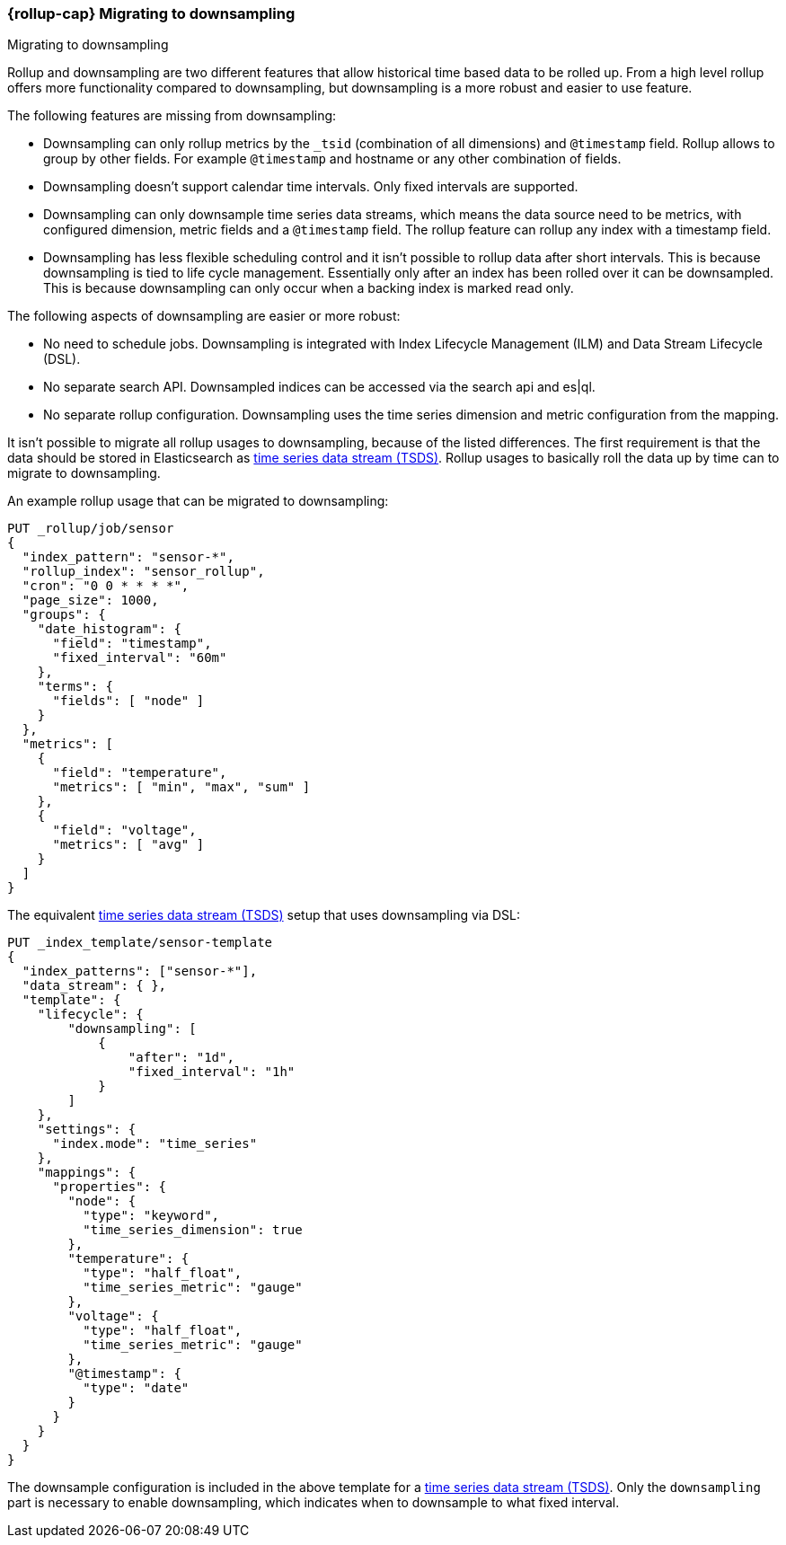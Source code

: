 [role="xpack"]
[[rollup-migrating-to-downsampling]]
=== {rollup-cap} Migrating to downsampling
++++
<titleabbrev>Migrating to downsampling</titleabbrev>
++++

Rollup and downsampling are two different features that allow historical time based data to be rolled up.
From a high level rollup offers more functionality compared to downsampling, but downsampling is a more robust and easier to use feature.

The following features are missing from downsampling:

* Downsampling can only rollup metrics by the `_tsid` (combination of all dimensions) and `@timestamp` field. Rollup allows
  to group by other fields. For example `@timestamp` and hostname or any other combination of fields.
* Downsampling doesn't support calendar time intervals. Only fixed intervals are supported.
* Downsampling can only downsample time series data streams, which means the data source need to be metrics, with
  configured dimension, metric fields and a `@timestamp` field. The rollup feature can rollup any index with a timestamp field.
* Downsampling has less flexible scheduling control and it isn't possible to rollup data after short intervals. This
  is because downsampling is tied to life cycle management. Essentially only after an index has been rolled
  over it can be downsampled. This is because downsampling can only occur when a backing index is marked read only.

The following aspects of downsampling are easier or more robust:

* No need to schedule jobs. Downsampling is integrated with Index Lifecycle Management (ILM) and Data Stream Lifecycle (DSL).
* No separate search API. Downsampled indices can be accessed via the search api and es|ql.
* No separate rollup configuration. Downsampling uses the time series dimension and metric configuration from the mapping.

It isn't possible to migrate all rollup usages to downsampling, because of the listed differences. The first requirement
is that the data should be stored in Elasticsearch as <<tsds,time series data stream (TSDS)>>.
Rollup usages to basically roll the data up by time can to migrate to downsampling.

An example rollup usage that can be migrated to downsampling:

[source,console]
--------------------------------------------------
PUT _rollup/job/sensor
{
  "index_pattern": "sensor-*",
  "rollup_index": "sensor_rollup",
  "cron": "0 0 * * * *",
  "page_size": 1000,
  "groups": {
    "date_histogram": {
      "field": "timestamp",
      "fixed_interval": "60m"
    },
    "terms": {
      "fields": [ "node" ]
    }
  },
  "metrics": [
    {
      "field": "temperature",
      "metrics": [ "min", "max", "sum" ]
    },
    {
      "field": "voltage",
      "metrics": [ "avg" ]
    }
  ]
}
--------------------------------------------------
// TEST[setup:sensor_index]

The equivalent <<tsds,time series data stream (TSDS)>> setup that uses downsampling via DSL:

[source,console]
--------------------------------------------------
PUT _index_template/sensor-template
{
  "index_patterns": ["sensor-*"],
  "data_stream": { },
  "template": {
    "lifecycle": {
        "downsampling": [
            {
                "after": "1d",
                "fixed_interval": "1h"
            }
        ]
    },
    "settings": {
      "index.mode": "time_series"
    },
    "mappings": {
      "properties": {
        "node": {
          "type": "keyword",
          "time_series_dimension": true
        },
        "temperature": {
          "type": "half_float",
          "time_series_metric": "gauge"
        },
        "voltage": {
          "type": "half_float",
          "time_series_metric": "gauge"
        },
        "@timestamp": {
          "type": "date"
        }
      }
    }
  }
}
--------------------------------------------------
// TEST[continued]

////
[source,console]
----
DELETE _index_template/*
----
// TEST
////

The downsample configuration is included in the above template for a <<tsds,time series data stream (TSDS)>>.
Only the `downsampling` part is necessary to enable downsampling, which indicates when to downsample to what fixed interval.

